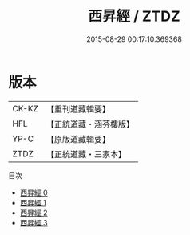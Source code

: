#+TITLE: 西昇經 / ZTDZ

#+DATE: 2015-08-29 00:17:10.369368
* 版本
 |     CK-KZ|【重刊道藏輯要】|
 |       HFL|【正統道藏・涵芬樓版】|
 |      YP-C|【原版道藏輯要】|
 |      ZTDZ|【正統道藏・三家本】|
目次
 - [[file:KR5c0047_000.txt][西昇經 0]]
 - [[file:KR5c0047_001.txt][西昇經 1]]
 - [[file:KR5c0047_002.txt][西昇經 2]]
 - [[file:KR5c0047_003.txt][西昇經 3]]
